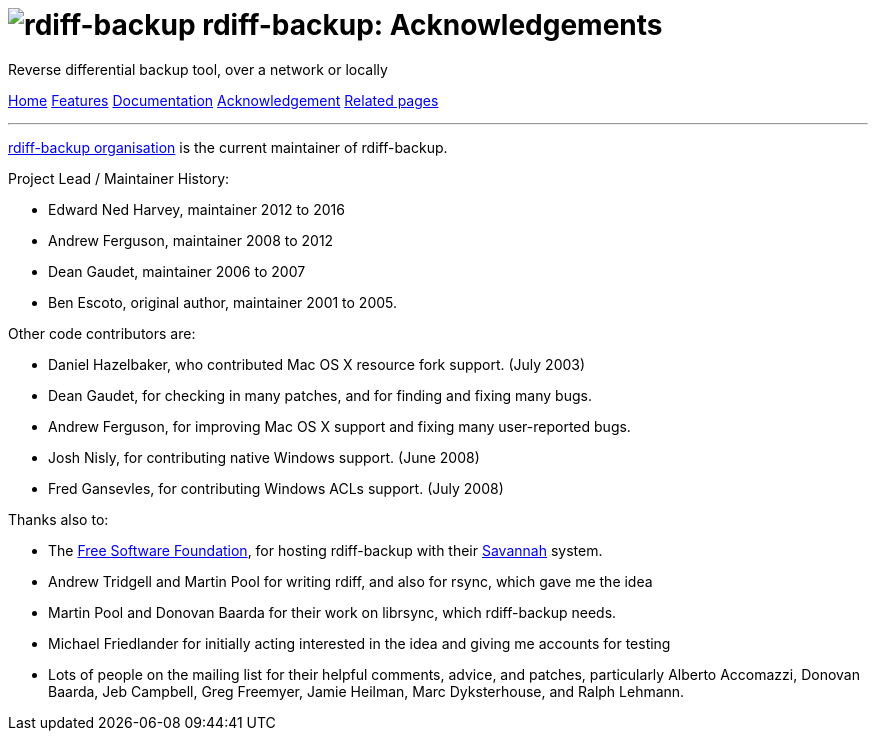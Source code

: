 = image:../resources/logo-banner.svg[rdiff-backup] rdiff-backup: Acknowledgements
:sectnums:

Reverse differential backup tool, over a network or locally

[[pages]]
xref:../index.adoc[Home] xref:features.adoc[Features]
xref:./docs.adoc[Documentation]
xref:./acknowledgments.adoc[Acknowledgement] xref:./related.adoc[Related
pages]

'''''

https://github.com/orgs/rdiff-backup/people[rdiff-backup organisation]
is the current maintainer of rdiff-backup.

Project Lead / Maintainer History:

* Edward Ned Harvey, maintainer 2012 to 2016
* Andrew Ferguson, maintainer 2008 to 2012
* Dean Gaudet, maintainer 2006 to 2007
* Ben Escoto, original author, maintainer 2001 to 2005.

Other code contributors are:

* Daniel Hazelbaker, who contributed Mac OS X resource fork support.
(July 2003)
* Dean Gaudet, for checking in many patches, and for finding and fixing
many bugs.
* Andrew Ferguson, for improving Mac OS X support and fixing many
user-reported bugs.
* Josh Nisly, for contributing native Windows support. (June 2008)
* Fred Gansevles, for contributing Windows ACLs support. (July 2008)

Thanks also to:

* The http://www.fsf.org[Free Software Foundation], for hosting
rdiff-backup with their http://savannah.nongnu.org[Savannah] system.
* Andrew Tridgell and Martin Pool for writing rdiff, and also for rsync,
which gave me the idea
* Martin Pool and Donovan Baarda for their work on librsync, which
rdiff-backup needs.
* Michael Friedlander for initially acting interested in the idea and
giving me accounts for testing
* Lots of people on the mailing list for their helpful comments, advice,
and patches, particularly Alberto Accomazzi, Donovan Baarda, Jeb
Campbell, Greg Freemyer, Jamie Heilman, Marc Dyksterhouse, and Ralph
Lehmann.
